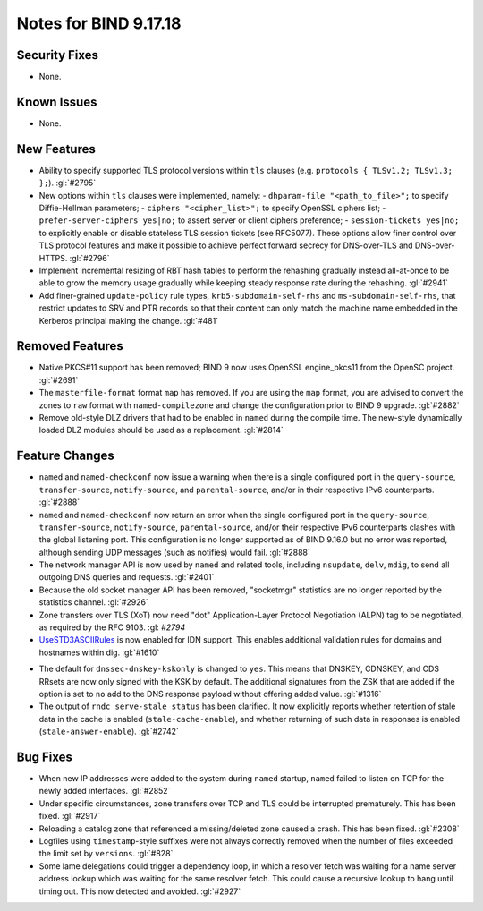 .. 
   Copyright (C) Internet Systems Consortium, Inc. ("ISC")
   
   This Source Code Form is subject to the terms of the Mozilla Public
   License, v. 2.0. If a copy of the MPL was not distributed with this
   file, you can obtain one at https://mozilla.org/MPL/2.0/.
   
   See the COPYRIGHT file distributed with this work for additional
   information regarding copyright ownership.

Notes for BIND 9.17.18
----------------------

Security Fixes
~~~~~~~~~~~~~~

- None.

Known Issues
~~~~~~~~~~~~

- None.

New Features
~~~~~~~~~~~~

- Ability to specify supported TLS protocol versions within ``tls``
  clauses (e.g. ``protocols { TLSv1.2; TLSv1.3; };``). :gl:`#2795`

- New options within ``tls`` clauses were implemented, namely:
  - ``dhparam-file "<path_to_file>";`` to specify Diffie-Hellman parameters;
  - ``ciphers "<cipher_list>";`` to specify OpenSSL ciphers list;
  - ``prefer-server-ciphers yes|no;`` to assert server or client ciphers preference;
  - ``session-tickets yes|no;`` to explicitly enable or disable stateless TLS session tickets (see RFC5077).
  These options allow finer control over TLS protocol features and make it
  possible to achieve perfect forward secrecy for DNS-over-TLS and
  DNS-over-HTTPS. :gl:`#2796`

- Implement incremental resizing of RBT hash tables to perform the rehashing
  gradually instead all-at-once to be able to grow the memory usage gradually
  while keeping steady response rate during the rehashing. :gl:`#2941`

- Add finer-grained ``update-policy`` rule types, ``krb5-subdomain-self-rhs``
  and ``ms-subdomain-self-rhs``, that restrict updates to SRV and PTR records
  so that their content can only match the machine name embedded in the
  Kerberos principal making the change. :gl:`#481`

Removed Features
~~~~~~~~~~~~~~~~

- Native PKCS#11 support has been removed; BIND 9 now uses OpenSSL engine_pkcs11 from the
  OpenSC project. :gl:`#2691`

- The ``masterfile-format`` format ``map`` has removed.  If you are using the
  ``map`` format, you are advised to convert the zones to ``raw`` format with
  ``named-compilezone`` and change the configuration prior to BIND 9
  upgrade. :gl:`#2882`

- Remove old-style DLZ drivers that had to be enabled in ``named`` during the
  compile time.  The new-style dynamically loaded DLZ modules should be used
  as a replacement. :gl:`#2814`

Feature Changes
~~~~~~~~~~~~~~~

- ``named`` and ``named-checkconf`` now issue a warning when there is a single
  configured port in the ``query-source``, ``transfer-source``,
  ``notify-source``, and ``parental-source``, and/or in their respective IPv6 counterparts.
  :gl:`#2888`

- ``named`` and ``named-checkconf`` now return an error when the single configured
  port in the ``query-source``, ``transfer-source``, ``notify-source``,
  ``parental-source``, and/or their respective IPv6 counterparts clashes with the
  global listening port. This configuration is no longer supported as of BIND
  9.16.0 but no error was reported, although sending UDP messages
  (such as notifies) would fail. :gl:`#2888`

- The network manager API is now used by ``named`` and related tools,
  including ``nsupdate``, ``delv``, ``mdig``, to send all outgoing DNS
  queries and requests. :gl:`#2401`

- Because the old socket manager API has been removed, "socketmgr"
  statistics are no longer reported by the statistics channel. :gl:`#2926`

- Zone transfers over TLS (XoT) now need "dot" Application-Layer Protocol
  Negotiation (ALPN) tag to be negotiated, as required by the RFC 9103. :gl: `#2794`

- `UseSTD3ASCIIRules`_ is now enabled for IDN support. This enables additional
  validation rules for domains and hostnames within dig.  :gl:`#1610`

.. _UseSTD3ASCIIRules: http://www.unicode.org/reports/tr46/#UseSTD3ASCIIRules

- The default for ``dnssec-dnskey-kskonly`` is changed to ``yes``. This means
  that DNSKEY, CDNSKEY, and CDS RRsets are now only signed with the KSK by
  default. The additional signatures from the ZSK that are added if the option
  is set to ``no`` add to the DNS response payload without offering added value.
  :gl:`#1316`

- The output of ``rndc serve-stale status`` has been clarified. It now
  explicitly reports whether retention of stale data in the cache is enabled
  (``stale-cache-enable``), and whether returning of such data in responses is 
  enabled (``stale-answer-enable``). :gl:`#2742`

Bug Fixes
~~~~~~~~~

- When new IP addresses were added to the system during ``named``
  startup, ``named`` failed to listen on TCP for the newly added
  interfaces. :gl:`#2852`

- Under specific circumstances, zone transfers over TCP and TLS could be
  interrupted prematurely. This has been fixed. :gl:`#2917`

- Reloading a catalog zone that referenced a missing/deleted zone
  caused a crash. This has been fixed. :gl:`#2308`

- Logfiles using ``timestamp``-style suffixes were not always correctly
  removed when the number of files exceeded the limit set by ``versions``.
  :gl:`#828`

- Some lame delegations could trigger a dependency loop, in which a
  resolver fetch was waiting for a name server address lookup which was
  waiting for the same resolver fetch. This could cause a recursive lookup
  to hang until timing out. This now detected and avoided. :gl:`#2927`
